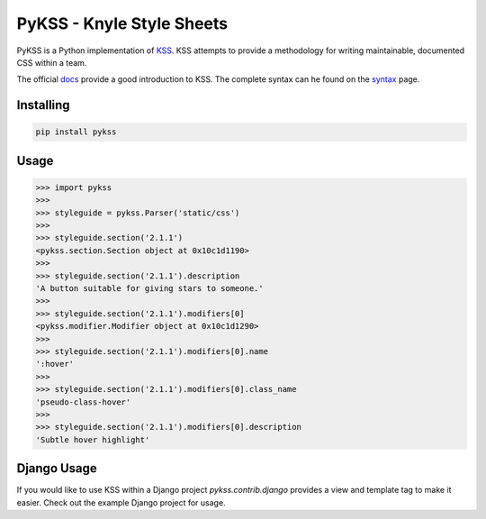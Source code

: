 PyKSS - Knyle Style Sheets
==========================

.. image:: https://secure.travis-ci.org/seanbrant/pykss.png?branch=master
   :target: http://travis-ci.org/seanbrant/pykss


PyKSS is a Python implementation of KSS_. KSS attempts to provide a
methodology for writing maintainable, documented CSS within a team.

The official docs_ provide a good introduction to KSS. The complete
syntax can he found on the syntax_ page.

.. _KSS: http://warpspire.com/kss
.. _docs: http://warpspire.com/kss/
.. _syntax: http://warpspire.com/kss/syntax/


Installing
----------

.. code-block:: shell

    pip install pykss


Usage
-----

.. code-block:: python

    >>> import pykss
    >>>
    >>> styleguide = pykss.Parser('static/css')
    >>>
    >>> styleguide.section('2.1.1')
    <pykss.section.Section object at 0x10c1d1190>
    >>>
    >>> styleguide.section('2.1.1').description
    'A button suitable for giving stars to someone.'
    >>>
    >>> styleguide.section('2.1.1').modifiers[0]
    <pykss.modifier.Modifier object at 0x10c1d1290>
    >>>
    >>> styleguide.section('2.1.1').modifiers[0].name
    ':hover'
    >>>
    >>> styleguide.section('2.1.1').modifiers[0].class_name
    'pseudo-class-hover'
    >>>
    >>> styleguide.section('2.1.1').modifiers[0].description
    'Subtle hover highlight'


Django Usage
------------
If you would like to use KSS within a Django project `pykss.contrib.django`
provides a view and template tag to make it easier. Check out the example
Django project for usage.
